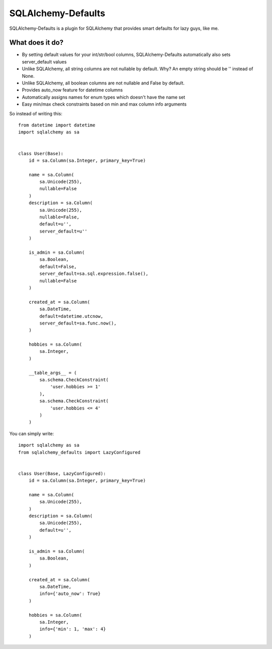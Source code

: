 SQLAlchemy-Defaults
===================

SQLAlchemy-Defaults is a plugin for SQLAlchemy that provides smart defaults for lazy guys, like me.

What does it do?
----------------

* By setting default values for your int/str/bool columns, SQLAlchemy-Defaults automatically also sets server_default values

* Unlike SQLAlchemy, all string columns are not nullable by default. Why? An empty string should be '' instead of None.

* Unlike SQLAlchemy, all boolean columns are not nullable and False by default.

* Provides auto_now feature for datetime columns

* Automatically assigns names for enum types which doesn't have the name set

* Easy min/max check constraints based on min and max column info arguments


So instead of writing this: ::


    from datetime import datetime
    import sqlalchemy as sa


    class User(Base):
        id = sa.Column(sa.Integer, primary_key=True)

        name = sa.Column(
            sa.Unicode(255),
            nullable=False
        )
        description = sa.Column(
            sa.Unicode(255),
            nullable=False,
            default=u'',
            server_default=u''
        )

        is_admin = sa.Column(
            sa.Boolean,
            default=False,
            server_default=sa.sql.expression.false(),
            nullable=False
        )

        created_at = sa.Column(
            sa.DateTime,
            default=datetime.utcnow,
            server_default=sa.func.now(),
        )

        hobbies = sa.Column(
            sa.Integer,
        )

        __table_args__ = (
            sa.schema.CheckConstraint(
                'user.hobbies >= 1'
            ),
            sa.schema.CheckConstraint(
                'user.hobbies <= 4'
            )
        )


You can simply write: ::


    import sqlalchemy as sa
    from sqlalchemy_defaults import LazyConfigured


    class User(Base, LazyConfigured):
        id = sa.Column(sa.Integer, primary_key=True)

        name = sa.Column(
            sa.Unicode(255),
        )
        description = sa.Column(
            sa.Unicode(255),
            default=u'',
        )

        is_admin = sa.Column(
            sa.Boolean,
        )

        created_at = sa.Column(
            sa.DateTime,
            info={'auto_now': True}
        )

        hobbies = sa.Column(
            sa.Integer,
            info={'min': 1, 'max': 4}
        )


